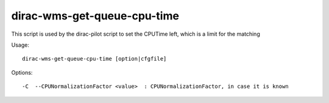 ============================
dirac-wms-get-queue-cpu-time
============================

This script is used by the dirac-pilot script to set the CPUTime left, which is a limit for the matching

Usage::

  dirac-wms-get-queue-cpu-time [option|cfgfile]



Options::

  -C  --CPUNormalizationFactor <value>  : CPUNormalizationFactor, in case it is known
